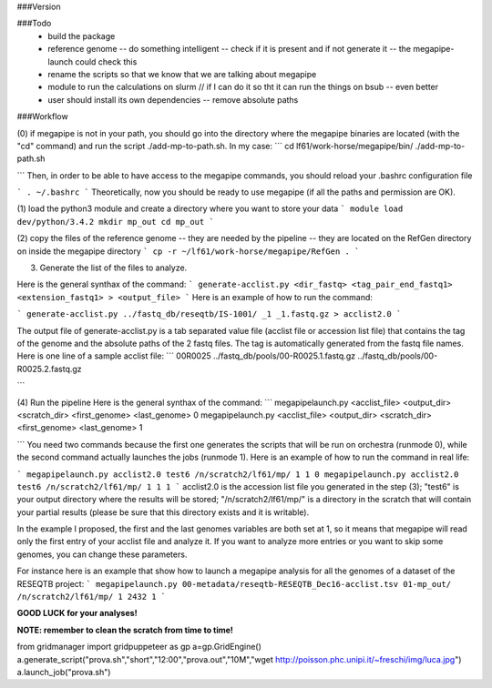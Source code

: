 ###Version

###Todo
 * build the package
 * reference genome -- do something intelligent -- check if it is present and if not generate it -- the megapipe-launch could check this
 * rename the scripts so that we know that we are talking about megapipe
 * module to run the calculations on slurm // if I can do it so tht it can run the things on bsub -- even better
 * user should install its own dependencies -- remove absolute paths


###Workflow



(0) if megapipe is not in your path, you should go into the directory where the megapipe binaries are located (with the "cd" command) and run the script ./add-mp-to-path.sh. In my case:
```
cd lf61/work-horse/megapipe/bin/
./add-mp-to-path.sh

```
Then, in order to be able to have access to the megapipe commands, you should reload your .bashrc configuration file

```
. ~/.bashrc
```
Theoretically, now you should be ready to use megapipe (if all the paths and permission are OK).


(1) load the python3 module and create a directory where you want to store your data
```
module load dev/python/3.4.2
mkdir mp_out
cd mp_out
```

(2) copy the files of the reference genome -- they are needed by the pipeline -- they are located on the RefGen directory on inside the megapipe directory
```
cp -r ~/lf61/work-horse/megapipe/RefGen .
```

(3) Generate the list of the files to analyze. 

Here is the general synthax  of the command:
```
generate-acclist.py <dir_fastq> <tag_pair_end_fastq1> <extension_fastq1> > <output_file>
```
Here is an example of how to run the command:

```
generate-acclist.py ../fastq_db/reseqtb/IS-1001/ _1 _1.fastq.gz > acclist2.0
```

The output file of generate-acclist.py is a tab separated value file (acclist file or accession list file) that contains the tag of the genome and the absolute paths of the 2 fastq files. The tag is automatically generated from the fastq file names. Here is one line of a sample acclist file:
```
00R0025 ../fastq_db/pools/00-R0025.1.fastq.gz   ../fastq_db/pools/00-R0025.2.fastq.gz

```


(4) Run the pipeline
Here is the general synthax  of the command:
```
megapipelaunch.py <acclist_file> <output_dir> <scratch_dir> <first_genome> <last_genome> 0
megapipelaunch.py <acclist_file> <output_dir> <scratch_dir> <first_genome> <last_genome> 1

```
You need two commands because the first one generates the scripts that will be run on orchestra (runmode 0), while the second command actually launches the jobs (runmode 1).
Here is an example of how to run the command in real life:

```
megapipelaunch.py acclist2.0 test6 /n/scratch2/lf61/mp/ 1 1 0
megapipelaunch.py acclist2.0 test6 /n/scratch2/lf61/mp/ 1 1 1
```
acclist2.0 is the accession list file you generated in the step (3); "test6" is your output directory where the results will be stored; "/n/scratch2/lf61/mp/" is a directory in the scratch that will contain your partial results (please be sure that this directory exists and it is writable).

In the example I proposed, the first and the last genomes variables are both set at 1, so it means that megapipe will read only the first entry of your acclist file and analyze it. If you want to analyze more entries or you want to skip some genomes, you can change these parameters. 

For instance here is an example that show how to launch a megapipe analysis for all the genomes of a dataset of the RESEQTB project:
```
megapipelaunch.py 00-metadata/reseqtb-RESEQTB_Dec16-acclist.tsv 01-mp_out/ /n/scratch2/lf61/mp/ 1 2432 1
```

**GOOD LUCK for your analyses!**

**NOTE: remember to clean the scratch from time to time!** 





from gridmanager import gridpuppeteer as gp
a=gp.GridEngine()
a.generate_script("prova.sh","short","12:00","prova.out","10M","wget http://poisson.phc.unipi.it/~freschi/img/luca.jpg")
a.launch_job("prova.sh")

